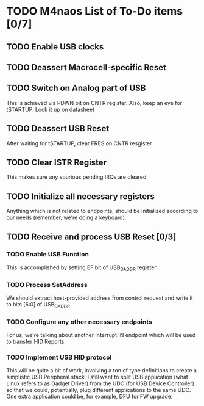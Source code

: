 * TODO M4naos List of To-Do items [0/7]

** TODO Enable USB clocks

** TODO Deassert Macrocell-specific Reset

** TODO Switch on Analog part of USB

   This is achieved via PDWN bit on CNTR register. Also, keep an eye for
   tSTARTUP. Look it up on datasheet

** TODO Deassert USB Reset

   After waiting for tSTARTUP, clear FRES on CNTR resgister

** TODO Clear ISTR Register

   This makes sure any spurious pending IRQs are cleared

** TODO Initialize all necessary registers

   Anything which is not related to endpoints, should be initialized according
   to our needs (remember, we're doing a keyboard).

** TODO Receive and process USB Reset [0/3]

*** TODO Enable USB Function

    This is accomplished by setting EF bit of USB_DADDR register

*** TODO Process SetAddress

    We should extract host-provided address from control request and write it to
    bits [6:0] of USB_DADDR

*** TODO Configure any other necessary endpoints
    For us, we're talking about another Interrupt IN endpoint which will be used
    to transfer HID Reports.

*** TODO Implement USB HID protocol
    This will be quite a bit of work, involving a ton of type definitions to
    create a simplistic USB Peripheral stack. I still want to split USB
    application (what Linux refers to as Gadget Driver) from the UDC (for USB
    Device Controller) so that we could, potentially, plug different
    applications to the same UDC. One extra application could be, for example,
    DFU for FW upgrade.
